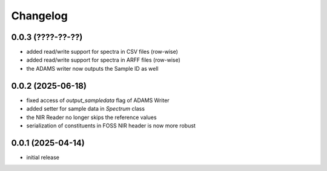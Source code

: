 Changelog
=========

0.0.3 (????-??-??)
------------------

- added read/write support for spectra in CSV files (row-wise)
- added read/write support for spectra in ARFF files (row-wise)
- the ADAMS writer now outputs the Sample ID as well


0.0.2 (2025-06-18)
------------------

- fixed access of `output_sampledata` flag of ADAMS Writer
- added setter for sample data in `Spectrum` class
- the NIR Reader no longer skips the reference values
- serialization of constituents in FOSS NIR header is now more robust


0.0.1 (2025-04-14)
------------------

- initial release

